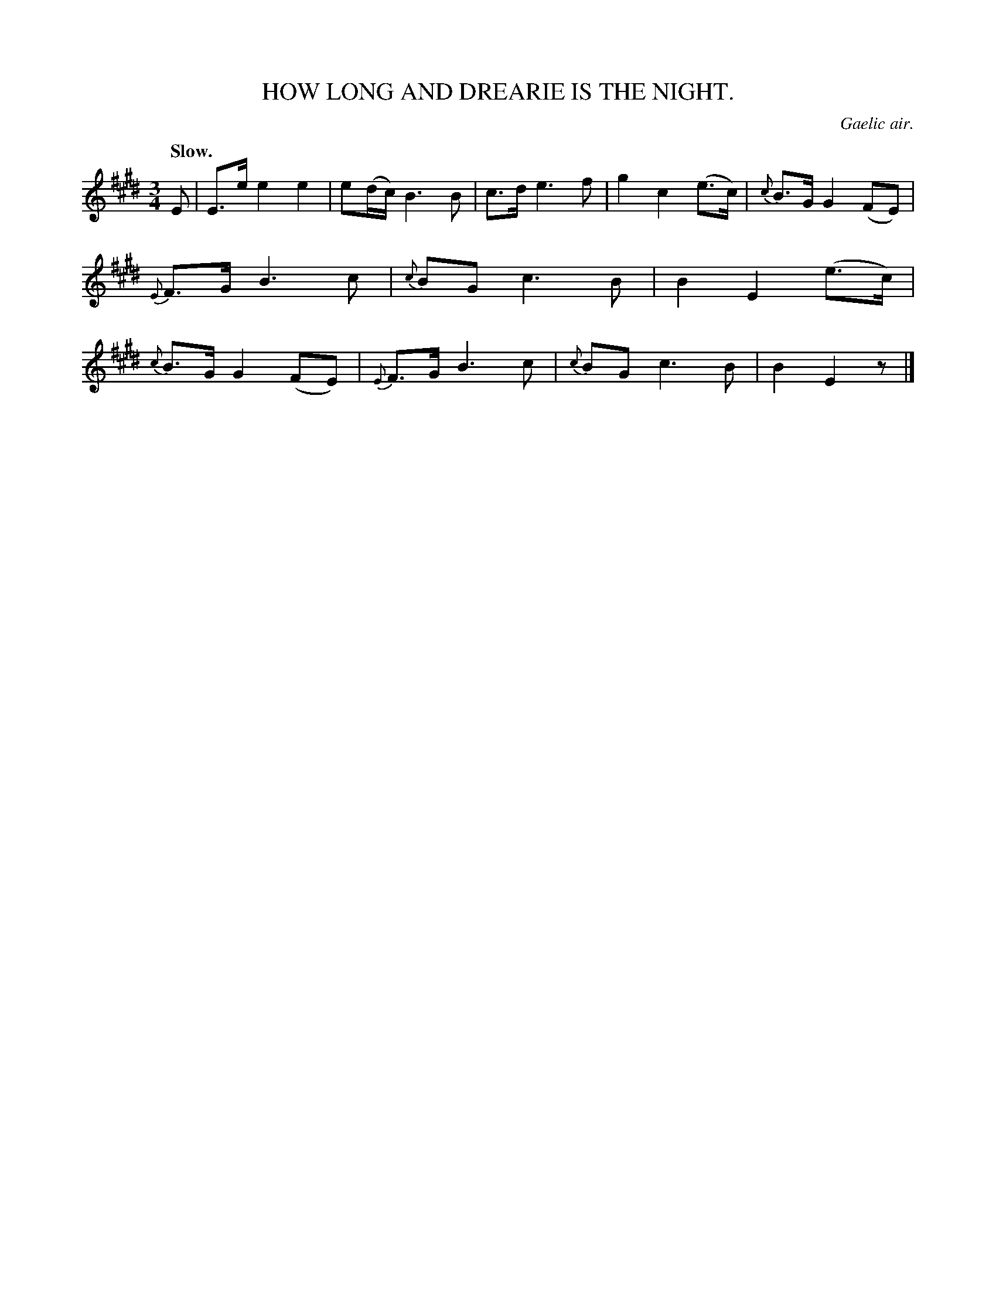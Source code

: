 X: 20101
T: HOW LONG AND DREARIE IS THE NIGHT.
O: Gaelic air.
Q: "Slow."
%R: air, waltz, mazurka
B: W. Hamilton "Universal Tune-Book" Vol. 2 Glasgow 1846 p.10 #1
S: http://s3-eu-west-1.amazonaws.com/itma.dl.printmaterial/book_pdfs/hamiltonvol2web.pdf
Z: 2016 John Chambers <jc:trillian.mit.edu>
M: 3/4
L: 1/8
K: E
%%slurgraces yes
%%graceslurs yes
% - - - - - - - - - - - - - - - - - - - - - - - - -
E |\
E>e e2 e2 | e(d/c/) B3 B | c>d e3 f | g2 c2 (e>c) |\
{c}B>G G2 (FE) | {E}F>G B3 c | {c}BG c3 B | B2 E2 (e>c) |\
{c}B>G G2 (FE) | {E}F>G B3 c | {c}BG c3 B | B2 E2 z |]
% - - - - - - - - - - - - - - - - - - - - - - - - -
